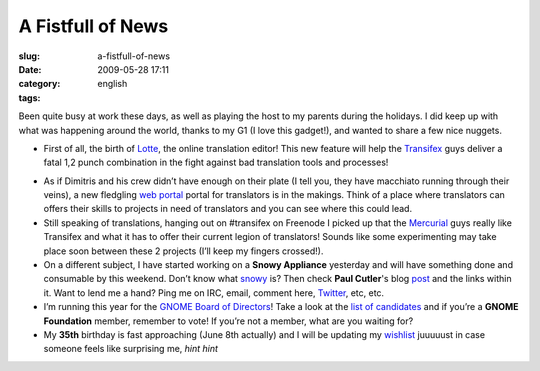 A Fistfull of News
##################
:slug: a-fistfull-of-news
:date: 2009-05-28 17:11
:category:
:tags: english

Been quite busy at work these days, as well as playing the host to my
parents during the holidays. I did keep up with what was happening
around the world, thanks to my G1 (I love this gadget!), and wanted to
share a few nice nuggets.

-  First of all, the birth of
   `Lotte <http://blog.transifex.net/2009/05/introducing-lotte/>`__, the
   online translation editor! This new feature will help the
   `Transifex <http://www.transifex.org>`__ guys deliver a fatal 1,2
   punch combination in the fight against bad translation tools and
   processes!

|image0|

-  As if Dimitris and his crew didn’t have enough on their plate (I tell
   you, they have macchiato running through their veins), a new
   fledgling `web portal <http://www.transifex.net>`__ portal for
   translators is in the makings. Think of a place where translators can
   offers their skills to projects in need of translators and you can
   see where this could lead.
-  Still speaking of translations, hanging out on #transifex on Freenode
   I picked up that the
   `Mercurial <http://www.selenic.com/mercurial/wiki/>`__ guys really
   like Transifex and what it has to offer their current legion of
   translators! Sounds like some experimenting may take place soon
   between these 2 projects (I’ll keep my fingers crossed!).
-  On a different subject, I have started working on a **Snowy
   Appliance** yesterday and will have something done and consumable by
   this weekend. Don’t know what `snowy <http://live.gnome.org/Snowy>`__
   is? Then check **Paul Cutler**'s blog
   `post <http://feedproxy.google.com/~r/silwenae/~3/83IvWoG-rUM/>`__
   and the links within it. Want to lend me a hand? Ping me on IRC,
   email, comment here, `Twitter <http://www.twitter.com/OgMaciel>`__,
   etc, etc.
-  I’m running this year for the `GNOME Board of
   Directors <http://foundation.gnome.org/elections/overview.html>`__!
   Take a look at the `list of
   candidates <http://mail.gnome.org/archives/foundation-list/2009-May/msg00037.html>`__
   and if you’re a **GNOME Foundation** member, remember to vote! If
   you’re not a member, what are you waiting for?
-  My **35th** birthday is fast approaching (June 8th actually) and I
   will be updating my
   `wishlist <http://www.amazon.com/wishlist/32BX7VP2GEFI1>`__ juuuuust
   in case someone feels like surprising me, *hint hint*

.. |image0| image:: http://farm3.static.flickr.com/2436/3571486264_c6765b89ae_o.png
   :target: http://farm3.static.flickr.com/2436/3571486264_c6765b89ae_o_d.png
